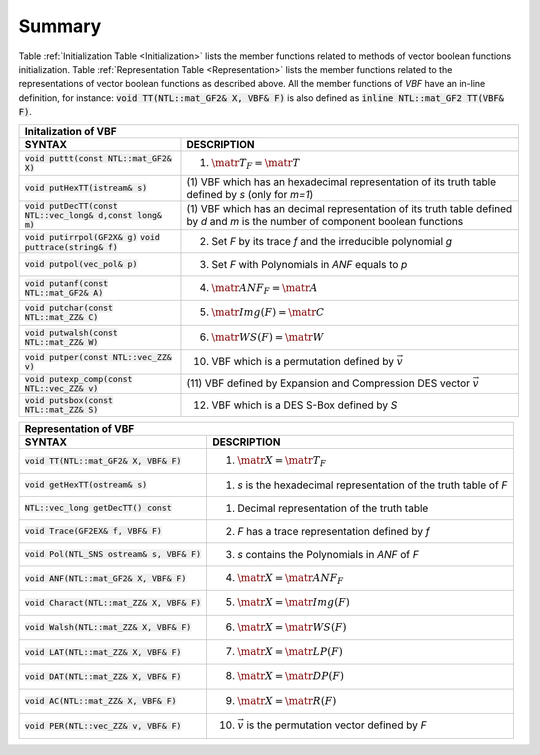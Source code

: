 *******
Summary
*******

Table :ref:`Initialization Table <Initialization>` lists the member functions related to methods of vector boolean functions initialization. Table
:ref:`Representation Table <Representation>` lists the member functions related to the representations of vector boolean functions as described above. All the member functions of *VBF* have an in-line definition, for instance: :code:`void TT(NTL::mat_GF2& X, VBF& F)` is also defined as :code:`inline NTL::mat_GF2 TT(VBF& F)`.

.. _Initialization:

+-----------------------------------------------------------------------------------------------------------------------------------+
|                                          Initalization of VBF                                                                     |
+=============================================================+=====================================================================+
| **SYNTAX**                                                  | **DESCRIPTION**                                                     |
+-------------------------------------------------------------+---------------------------------------------------------------------+
| :code:`void puttt(const NTL::mat_GF2& X)`                   | (1) :math:`\matr{T}_F = \matr{T}`                                   |
+-------------------------------------------------------------+---------------------------------------------------------------------+
| :code:`void putHexTT(istream& s)`                           | (1) VBF which has an hexadecimal representation                     |
|                                                             | of its truth table defined by *s* (only for *m=1*)                  |
+-------------------------------------------------------------+---------------------------------------------------------------------+
| :code:`void putDecTT(const NTL::vec_long& d,const long& m)` | (1) VBF which has an decimal representation of its truth table      |
|                                                             | defined by *d* and *m* is the number of component boolean functions |
+-------------------------------------------------------------+---------------------------------------------------------------------+
| :code:`void putirrpol(GF2X& g)`                             | (2) Set *F* by its trace *f* and the irreducible polynomial *g*     |
| :code:`void puttrace(string& f)`                            |                                                                     |
+-------------------------------------------------------------+---------------------------------------------------------------------+
| :code:`void putpol(vec_pol& p)`                             | (3) Set *F* with Polynomials in *ANF* equals to *p*                 |
+-------------------------------------------------------------+---------------------------------------------------------------------+
| :code:`void putanf(const NTL::mat_GF2& A)`                  | (4) :math:`\matr{ANF}_F = \matr{A}`                                 |
+-------------------------------------------------------------+---------------------------------------------------------------------+
| :code:`void putchar(const NTL::mat_ZZ& C)`                  | (5) :math:`\matr{Img}(F) = \matr{C}`                                |
+-------------------------------------------------------------+---------------------------------------------------------------------+
| :code:`void putwalsh(const NTL::mat_ZZ& W)`                 | (6) :math:`\matr{WS}(F) = \matr{W}`                                 |
+-------------------------------------------------------------+---------------------------------------------------------------------+
| :code:`void putper(const NTL::vec_ZZ& v)`                   | (10) VBF which is a permutation defined by :math:`\vec{v}`          |
+-------------------------------------------------------------+---------------------------------------------------------------------+
| :code:`void putexp_comp(const NTL::vec_ZZ& v)`              | (11) VBF defined by Expansion and Compression                       |
|                                                             | DES vector :math:`\vec{v}`                                          |
+-------------------------------------------------------------+---------------------------------------------------------------------+
| :code:`void putsbox(const NTL::mat_ZZ& S)`                  | (12) VBF which is a DES S-Box defined by *S*                        |
+-------------------------------------------------------------+---------------------------------------------------------------------+

.. _Representation:

+--------------------------------------------------------------------------------------------------------------------+
| Representation of VBF                                                                                              |
+==============================================+=====================================================================+
| **SYNTAX**                                   | **DESCRIPTION**                                                     |
+----------------------------------------------+---------------------------------------------------------------------+
| :code:`void TT(NTL::mat_GF2& X, VBF& F)`     | (1) :math:`\matr{X}=\matr{T}_F`                                     |
+----------------------------------------------+---------------------------------------------------------------------+
| :code:`void getHexTT(ostream& s)`            | (1) *s* is the hexadecimal representation of the truth table of *F* |
+----------------------------------------------+---------------------------------------------------------------------+
| :code:`NTL::vec_long getDecTT() const`       | (1) Decimal representation of the truth table                       |
+----------------------------------------------+---------------------------------------------------------------------+
| :code:`void Trace(GF2EX& f, VBF& F)`         | (2) *F* has a trace representation defined by *f*                   |
+----------------------------------------------+---------------------------------------------------------------------+
| :code:`void Pol(NTL_SNS ostream& s, VBF& F)` | (3) *s* contains the Polynomials in *ANF* of *F*                    |
+----------------------------------------------+---------------------------------------------------------------------+
| :code:`void ANF(NTL::mat_GF2& X, VBF& F)`    | (4) :math:`\matr{X}=\matr{ANF}_F`                                   |
+----------------------------------------------+---------------------------------------------------------------------+
| :code:`void Charact(NTL::mat_ZZ& X, VBF& F)` | (5) :math:`\matr{X}=\matr{Img(F)}`                                  |
+----------------------------------------------+---------------------------------------------------------------------+
| :code:`void Walsh(NTL::mat_ZZ& X, VBF& F)`   | (6) :math:`\matr{X}=\matr{WS}(F)`                                   |
+----------------------------------------------+---------------------------------------------------------------------+
| :code:`void LAT(NTL::mat_ZZ& X, VBF& F)`     | (7) :math:`\matr{X}=\matr{LP}(F)`                                   |
+----------------------------------------------+---------------------------------------------------------------------+
| :code:`void DAT(NTL::mat_ZZ& X, VBF& F)`     | (8) :math:`\matr{X}=\matr{DP}(F)`                                   |
+----------------------------------------------+---------------------------------------------------------------------+
| :code:`void AC(NTL::mat_ZZ& X, VBF& F)`      | (9) :math:`\matr{X}=\matr{R}(F)`                                    |
+----------------------------------------------+---------------------------------------------------------------------+
| :code:`void PER(NTL::vec_ZZ& v, VBF& F)`     | (10) :math:`\vec{v}` is the permutation vector defined by *F*       |
+----------------------------------------------+---------------------------------------------------------------------+


